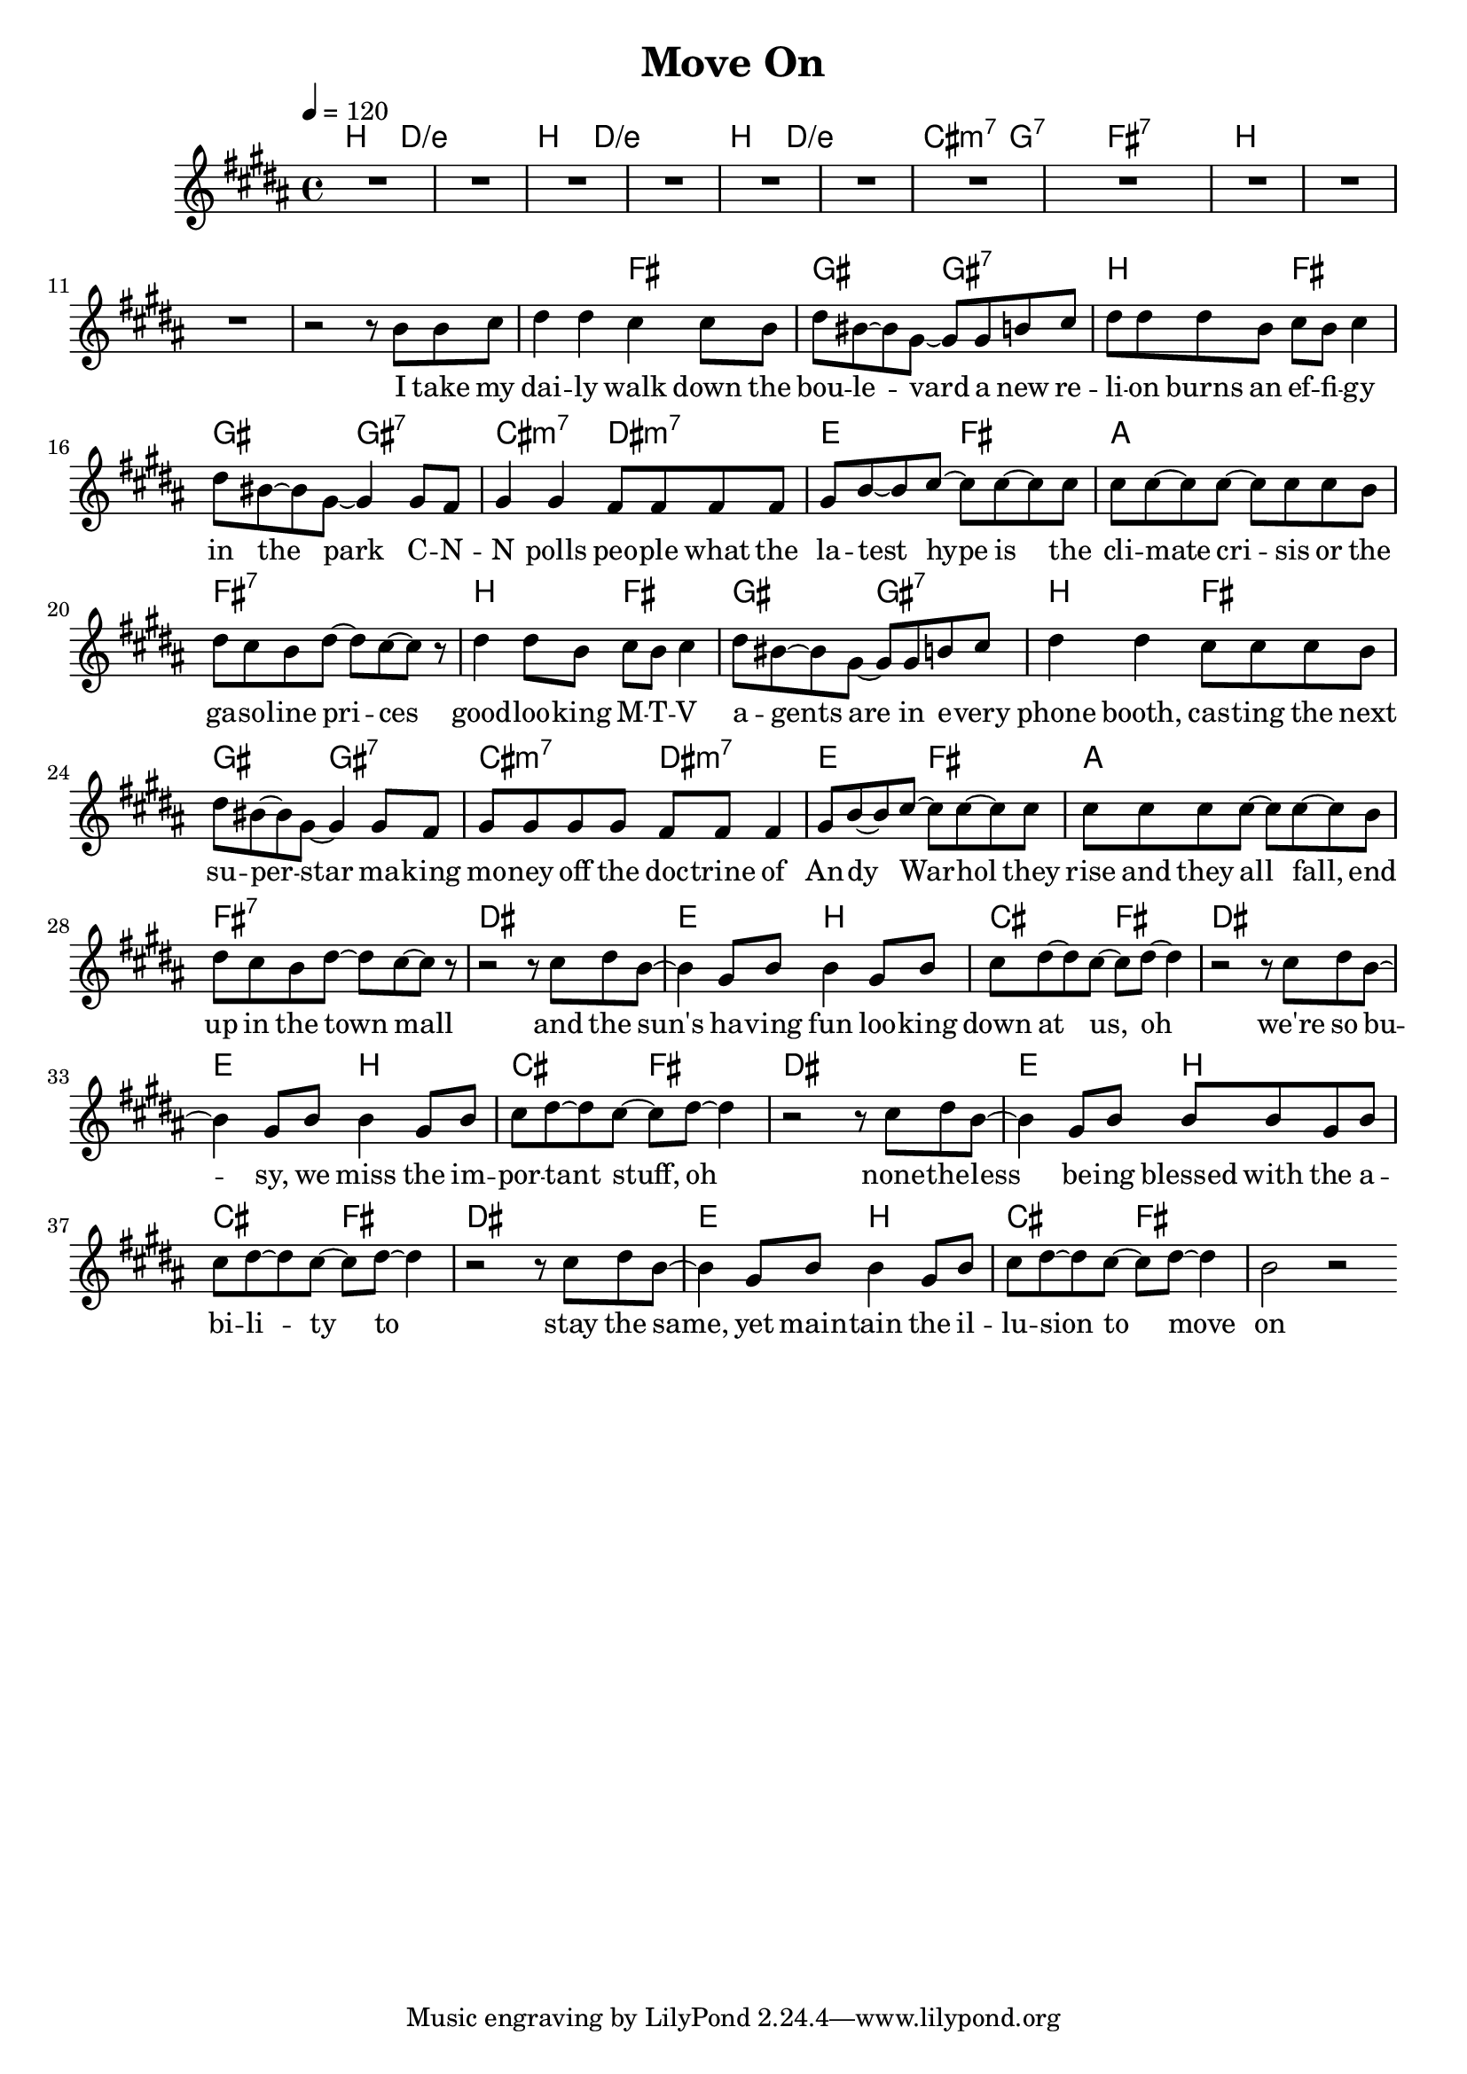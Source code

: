 \version "2.11.33"

\header {
  title = "Move On"
%  composer = "Text & Musik: Christian Schramm"
}

%Größe der Partitur
#(set-global-staff-size 19)

#(set-default-paper-size "a4")

%Abschalten von Point&Click
#(ly:set-option 'point-and-click #f)


melody = \relative c'' {
	\tempo 4=120
	\clef treble
	\key b \major
	\time 4/4
%%%%
R1*11
r2 r8 b b cis

dis4 dis cis cis8 b
dis bis~ bis gis~ gis gis b cis
dis dis dis b cis b cis4
dis8 bis~ bis gis~ gis4 gis8 fis

gis4 gis fis8 fis fis fis
gis b~ b cis~ cis cis~ cis cis
cis cis~ cis cis~ cis cis cis b
dis cis b dis~ dis cis~ cis r

dis4 dis8 b cis b cis4
dis8 bis~ bis gis~ gis gis b cis
dis4 dis cis8 cis cis b
dis bis~ bis gis~ gis4 gis8 fis

gis gis gis gis fis8 fis fis4
gis8 b~ b cis~ cis cis~ cis cis
cis cis cis cis~ cis cis~ cis b
dis cis b dis~ dis cis~ cis r

%%%%
r2 r8 cis8 dis b~
b4 gis8 b b4 gis8 b
cis dis~ dis cis~ cis dis~ dis4

r2 r8 cis8 dis b~
b4 gis8 b b4 gis8 b
cis dis~ dis cis~ cis dis~ dis4

r2 r8 cis8 dis b~
b4 gis8 b b b gis8 b
cis dis~ dis cis~ cis dis~ dis4

r2 r8 cis8 dis b~
b4 gis8 b b4 gis8 b
cis dis~ dis cis~ cis dis~ dis4
b2 r2
\bar ":|"
}

text = \lyricmode {
I take my dai -- ly walk down the bou -- le -- vard
a new re -- li -- on burns an ef -- fi -- gy in the park
C -- N -- N polls peo -- ple what the la -- test hype is
the cli -- mate cri -- sis or the ga -- so -- line pri -- ces

good -- loo -- king M -- T -- V a -- gents are
in e -- very phone booth, cas -- ting the next su -- per -- star
ma -- king mo -- ney off the doc -- trine of An -- dy War -- hol
they rise and they all fall, end up in the town mall

and the sun's ha -- ving fun loo -- king down at us, oh
we're so bu -- sy, we miss the im -- por -- tant stuff, oh
none -- the -- less be -- ing blessed with the a -- bi -- li -- ty to
stay the same, yet main -- tain the il -- lu -- sion to move on

}

harmonies = \chordmode {
	\germanChords
b2.. d8/e~
d1/e
b2.. d8/e~
d1/e
b2.. d8/e~
d1/e
cis2..:m7 g8:7~
g4.:7 fis8:7 fis2:7

b1*4

b2 fis
gis gis:7
b2 fis
gis gis:7
cis:m7 dis:m7 
e fis
a1
fis:7

b2 fis
gis gis:7
b2 fis
gis gis:7
cis:m7 dis:m7 
e fis
a1
fis:7

dis1
e2 b
cis fis
dis1
e2 b
cis fis
dis1
e2 b
cis fis
dis1
e2 b
cis fis
}

\score {
	<<
		\new ChordNames {
			\set chordChanges = ##t
			\harmonies
		}
		\new Voice = "one" {
			\autoBeamOn
			\melody
		}
		\new Lyrics \lyricsto "one" \text
	>>
	\layout { }
	\midi { }
}